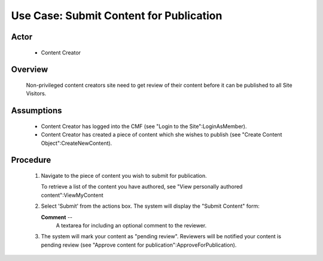 Use Case:  Submit Content for Publication
=========================================

Actor
-----

  - Content Creator

Overview
--------

  Non-privileged content creators site need to get review of
  their content before it can be published to all Site Visitors.

Assumptions
-----------

  - Content Creator has logged into the CMF (see "Login to the
    Site":LoginAsMember).

  - Content Creator has created a piece of content which she
    wishes to publish (see "Create Content Object":CreateNewContent).

Procedure
---------

  1. Navigate to the piece of content you wish to submit for
     publication.

     To retrieve a list of the content you have authored, see
     "View personally authored content":ViewMyContent

  2. Select 'Submit' from the actions box.  The system will
     display the "Submit Content" form:

     **Comment** --
       A textarea for including an optional comment to the
       reviewer.

  3. The system will mark your content as "pending review".
     Reviewers will be notified your content is pending review
     (see "Approve content for publication":ApproveForPublication).
